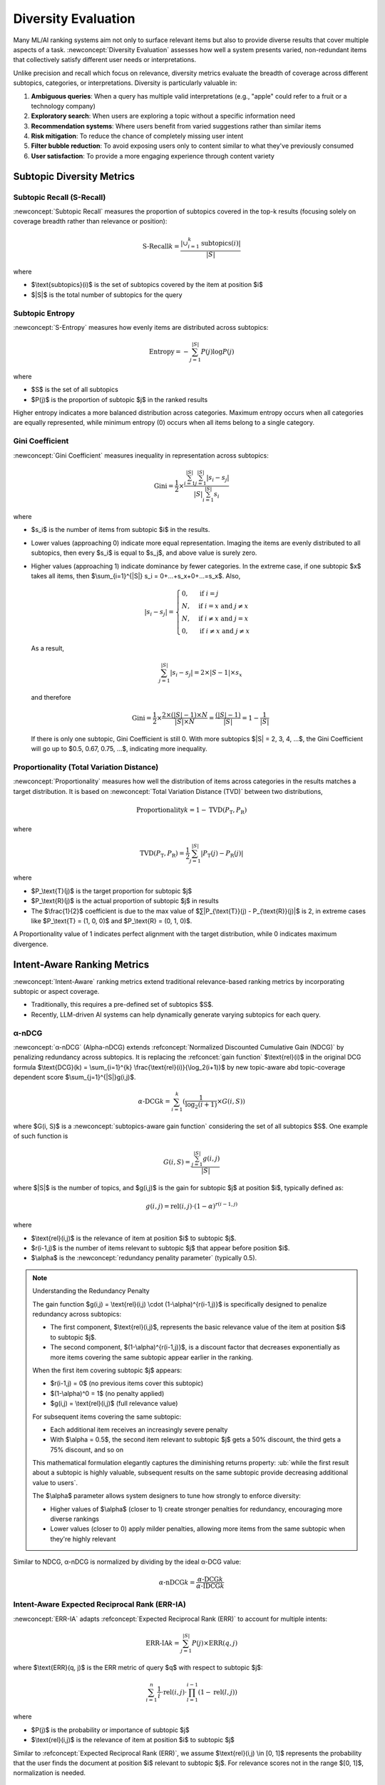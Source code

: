 Diversity Evaluation
====================

Many ML/AI ranking systems aim not only to surface relevant items but also to provide diverse results that cover multiple aspects of a task. :newconcept:`Diversity Evaluation` assesses how well a system presents varied, non-redundant items that collectively satisfy different user needs or interpretations.

Unlike precision and recall which focus on relevance, diversity metrics evaluate the breadth of coverage across different subtopics, categories, or interpretations. Diversity is particularly valuable in:

1. **Ambiguous queries**: When a query has multiple valid interpretations (e.g., "apple" could refer to a fruit or a technology company)
2. **Exploratory search**: When users are exploring a topic without a specific information need
3. **Recommendation systems**: Where users benefit from varied suggestions rather than similar items
4. **Risk mitigation**: To reduce the chance of completely missing user intent
5. **Filter bubble reduction**: To avoid exposing users only to content similar to what they've previously consumed
6. **User satisfaction**: To provide a more engaging experience through content variety


Subtopic Diversity Metrics
--------------------------

Subtopic Recall (S-Recall)
~~~~~~~~~~~~~~~~~~~~~~~~~~

:newconcept:`Subtopic Recall` measures the proportion of subtopics covered in the top-k results (focusing solely on coverage breadth rather than relevance or position):

.. math::

   \text{S-Recall}@k = \frac{|\cup_{i=1}^{k} \text{subtopics}(i)|}{|S|}

where

* $\\text{subtopics}(i)$ is the set of subtopics covered by the item at position $i$
* $|S|$ is the total number of subtopics for the query


Subtopic Entropy
~~~~~~~~~~~~~~~~

:newconcept:`S-Entropy` measures how evenly items are distributed across subtopics:

.. math::

   \text{Entropy} = -\sum_{j=1}^{|S|} P(j) \log P(j)

where

* $S$ is the set of all subtopics
* $P(j)$ is the proportion of subtopic $j$ in the ranked results

Higher entropy indicates a more balanced distribution across categories. Maximum entropy occurs when all categories are equally represented, while minimum entropy (0) occurs when all items belong to a single category.


Gini Coefficient
~~~~~~~~~~~~~~~~

:newconcept:`Gini Coefficient` measures inequality in representation across subtopics:

.. math::

   \text{Gini} = \frac{1}{2} \times \frac{\sum_{i=1}^{|S|} \sum_{j=1}^{|S|} |s_i - s_j|}{|S|\sum_{i=1}^{|S|} s_i}

where 

* $s_i$ is the number of items from subtopic $i$ in the results.
* Lower values (approaching 0) indicate more equal representation. Imaging the items are evenly distributed to all subtopics, then every $s_i$ is equal to $s_j$, and above value is surely zero.
* Higher values (approaching 1) indicate dominance by fewer categories. In the extreme case, if one subtopic $x$ takes all items, then $\\sum_{i=1}^{\|S\|} s_i = 0+...+s_x+0+...=s_x$. Also,
  
   .. math::

      |s_i - s_j| = 
      \begin{cases} 
      0, & \text{if } i = j \\
      N, & \text{if } i = x \text{ and } j \neq x \\
      N, & \text{if } i \neq x \text{ and } j = x \\
      0, & \text{if } i \neq x \text{ and } j \neq x
      \end{cases}
  
  As a result,

   .. math::
      \sum_{j=1}^{|S|} |s_i - s_j| = 2 \times |S-1| \times s_x
  
  and therefore

   .. math::

      \text{Gini} = \frac{1}{2} \times \frac{2 \times (|S|-1) \times N}{|S| \times N} = \frac{(|S|-1)}{|S|} = 1 - \frac{1}{|S|}
  
  If there is only one subtopic, Gini Coefficient is still 0. With more subtopics $\|S\| = 2, 3, 4, ...$, the Gini Coefficient will go up to $0.5, 0.67, 0.75, ...$, indicating more inequality.


Proportionality (Total Variation Distance)
~~~~~~~~~~~~~~~~~~~~~~~~~~~~~~~~~~~~~~~~~~

:newconcept:`Proportionality` measures how well the distribution of items across categories in the results matches a target distribution. It is based on :newconcept:`Total Variation Distance (TVD)` between two distributions,

.. math::

   \text{Proportionality}@k = 1 - \text{TVD}(P_\text{T}, P_\text{R})

where

.. math::

   \text{TVD}(P_\text{T}, P_\text{R}) = \frac{1}{2} \sum_{j=1}^{|S|} |P_\text{T}(j) - P_\text{R}(j)|

where

* $P_\\text{T}(j)$ is the target proportion for subtopic $j$
* $P_\\text{R}(j)$ is the actual proportion of subtopic $j$ in results
* The $\\frac{1}{2}$ coefficient is due to the max value of $∑\|P_{\\text{T}}(j) - P_{\\text{R}}(j)\|$ is 2, in extreme cases like $P_\\text{T} = (1, 0, 0)$ and $P_\\text{R} = (0, 1, 0)$.

A Proportionality value of 1 indicates perfect alignment with the target distribution, while 0 indicates maximum divergence.


Intent-Aware Ranking Metrics
----------------------------

:newconcept:`Intent-Aware` ranking metrics extend traditional relevance-based ranking metrics by incorporating subtopic or aspect coverage. 

* Traditionally, this requires a pre-defined set of subtopics $S$.
* Recently, LLM-driven AI systems can help dynamically generate varying subtopics for each query.


α-nDCG
~~~~~~

:newconcept:`α-nDCG` (Alpha-nDCG) extends :refconcept:`Normalized Discounted Cumulative Gain (NDCG)` by penalizing redundancy across subtopics. It is replacing the :refconcet:`gain function` $\\text{rel}(i)$ in the original DCG formula $\\text{DCG}(k) = \\sum_{i=1}^{k} \\frac{\\text{rel}(i)}{\\log_2(i+1)}$ by new topic-aware abd topic-coverage dependent score $\\sum_{j=1}^{\|S\|}g(i,j)$.

.. math::

   \alpha\text{-DCG}@k = \sum_{i=1}^{k} (\frac{1}{\log_2(i+1)} \times G(i, S))

where $G(i, S)$ is a :newconcept:`subtopics-aware gain function` considering the set of all subtopics $S$. One example of such function is 

.. math::

   G(i, S) = \frac{\sum_{j=1}^{|S|} g(i,j)}{|S|}

where $\|S\|$ is the number of topics, and $g(i,j)$ is the gain for subtopic $j$ at position $i$, typically defined as:

.. math::

   g(i,j) = \text{rel}(i,j) \cdot (1-\alpha)^{r(i-1,j)}

where

* $\\text{rel}(i,j)$ is the relevance of item at position $i$ to subtopic $j$.
* $r(i-1,j)$ is the number of items relevant to subtopic $j$ that appear before position $i$.
* $\\alpha$ is the :newconcept:`redundancy penality parameter` (typically 0.5).

.. note:: Understanding the Redundancy Penalty

   The gain function $g(i,j) = \\text{rel}(i,j) \\cdot (1-\\alpha)^{r(i-1,j)}$ is specifically designed to penalize redundancy across subtopics:
   
   * The first component, $\\text{rel}(i,j)$, represents the basic relevance value of the item at position $i$ to subtopic $j$.
   * The second component, $(1-\\alpha)^{r(i-1,j)}$, is a discount factor that decreases exponentially as more items covering the same subtopic appear earlier in the ranking.
   
   When the first item covering subtopic $j$ appears:
   
   * $r(i-1,j) = 0$ (no previous items cover this subtopic)
   * $(1-\\alpha)^0 = 1$ (no penalty applied)
   * $g(i,j) = \\text{rel}(i,j)$ (full relevance value)
   
   For subsequent items covering the same subtopic:
   
   * Each additional item receives an increasingly severe penalty
   * With $\\alpha = 0.5$, the second item relevant to subtopic $j$ gets a 50% discount, the third gets a 75% discount, and so on
   
   This mathematical formulation elegantly captures the diminishing returns property: :ub:`while the first result about a subtopic is highly valuable, subsequent results on the same subtopic provide decreasing additional value to users`.
   
   The $\\alpha$ parameter allows system designers to tune how strongly to enforce diversity:
   
   * Higher values of $\\alpha$ (closer to 1) create stronger penalties for redundancy, encouraging more diverse rankings
   * Lower values (closer to 0) apply milder penalties, allowing more items from the same subtopic when they're highly relevant

Similar to NDCG, α-nDCG is normalized by dividing by the ideal α-DCG value:

.. math::

   \alpha\text{-nDCG}@k = \frac{\alpha\text{-DCG}@k}{\alpha\text{-IDCG}@k}


Intent-Aware Expected Reciprocal Rank (ERR-IA)
~~~~~~~~~~~~~~~~~~~~~~~~~~~~~~~~~~~~~~~~~~~~~~

:newconcept:`ERR-IA` adapts :refconcept:`Expected Reciprocal Rank (ERR)` to account for multiple intents:

.. math::

   \text{ERR-IA}@k = \sum_{j=1}^{|S|} P(j) \times \text{ERR}(q, j)

where $\\text{ERR}(q, j)$ is the ERR metric of query $q$ with respect to subtopic $j$:

.. math::

   \sum_{i=1}^{n} \frac{1}{i} \cdot \text{rel}(i,j) \cdot \prod_{l=1}^{i-1} (1-\text{rel}(l,j))

where

* $P(j)$ is the probability or importance of subtopic $j$
* $\\text{rel}(i,j)$ is the relevance of item at position $i$ to subtopic $j$

Similar to :refconcept:`Expected Reciprocal Rank (ERR)`, we assume $\\text{rel}(i,j) \\in [0, 1]$ represents the probability that the user finds the document at position $i$ relevant to subtopic $j$. For relevance scores not in the range $[0, 1]$, normalization is needed.


Similarity-Based Diversity Metrics
----------------------------------

These metrics measure diversity based on item similarities without requiring intent or subtopic definitions and annotations.


Intra-List Diversity (ILD)
~~~~~~~~~~~~~~~~~~~~~~~~~~

:newconcept:`Intra-List Diversity` measures the average dissimilarity between all pairs of items in the ranked list:

.. math::

   \text{ILD}@k = \frac{1}{k(k-1)} \sum_{i=1}^{k} \sum_{j=1, j \neq i}^{k} d(i,j)

Where $d(i,j)$ is a distance or dissimilarity function between items at positions $i$ and $j$.


Expected Intra-List Diversity (EILD)
~~~~~~~~~~~~~~~~~~~~~~~~~~~~~~~~~~~~

:newconcept:`Expected Intra-List Diversity` extends ILD by incorporating rank and relevance awareness:

.. math::

   \text{EILD}@k = \sum_{i=1}^{k} \sum_{j=1, j \neq i}^{k} P(i) \times P(j) \times d(i,j)

where:

* $P(i)$ is the probability of user examing item $i$, and $P(i) \\times P(j)$ can be interpreted as the probability user examining both item $i$ and item $j$. Similar to :refconcept:`Expected Reciprocal Rank (ERR)`, it can be simply $P(i) = \text{rel}(i)$ given that the relevance score is or can be normalized as probabilistic (i.e., in range $[0, 1]$).
* $d(i,j)$ is the same dissimilarity function used in ILD

EILD gives a more user-centric view of diversity by considering the probability user actually examing the items.


Summary
-------

This chapter examined diversity evaluation metrics for ML/AI systems that aim to present varied results covering multiple aspects of a query.

Subtopic Diversity Metrics
~~~~~~~~~~~~~~~~~~~~~~~~~~
  
* **Subtopic Recall (S-Recall)**: Measures the proportion of subtopics covered in the top-k results
* **Subtopic Entropy**: Quantifies how evenly items are distributed across subtopics
* **Gini Coefficient**: Measures inequality in representation across subtopics
* **Proportionality**: Assesses alignment between actual and target subtopic distributions

Intent-Aware Ranking Metrics
~~~~~~~~~~~~~~~~~~~~~~~~~~~~
  
* **α-nDCG**: Extends NDCG by penalizing redundancy across subtopics using a diminishing returns model
* **ERR-IA**: Adapts Expected Reciprocal Rank to account for multiple user intents

Similarity-Based Diversity Metrics
~~~~~~~~~~~~~~~~~~~~~~~~~~~~~~~~~~
  
* **Intra-List Diversity (ILD)**: Measures average dissimilarity between all pairs of items
* **Expected Intra-List Diversity (EILD)**: Extends ILD by incorporating user examination probabilities

Best Practices
~~~~~~~~~~~~~

* **Balance diversity with relevance**: Optimize for both metrics based on application context
* **Choose appropriate metrics**: Select diversity measures that align with specific diversity goals
* **Consider query ambiguity**: Apply higher diversity requirements for ambiguous or exploratory queries
* **Calibrate to user expectations**: Adapt diversity levels to match user needs and application context